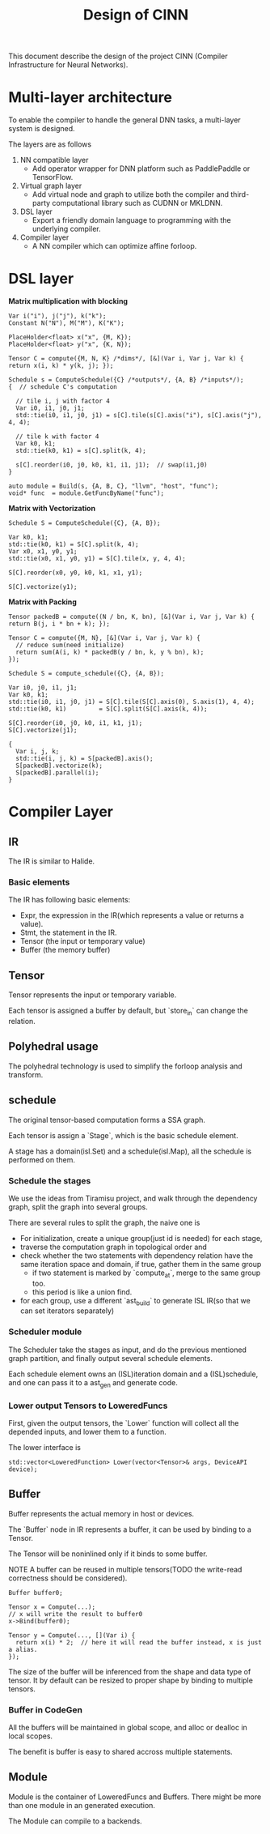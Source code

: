 #+title: Design of CINN
This document describe the design of the project CINN (Compiler Infrastructure for Neural Networks). 
*  Multi-layer architecture
To enable the compiler to handle the general DNN tasks, a multi-layer system is designed.

The layers are as follows

1. NN compatible layer
   - Add operator wrapper for DNN platform such as PaddlePaddle or TensorFlow.
2. Virtual graph layer
   - Add virtual node and graph to utilize both the compiler and third-party computational library such as CUDNN or MKLDNN.
3. DSL layer
   - Export a friendly domain language to programming with the underlying compiler.
4. Compiler layer
   - A NN compiler which can optimize affine forloop.
* DSL layer

**Matrix multiplication with blocking**

#+BEGIN_SRC C++
  Var i("i"), j("j"), k("k");
  Constant N("N"), M("M"), K("K");

  PlaceHolder<float> x("x", {M, K});
  PlaceHolder<float> y("x", {K, N});

  Tensor C = compute({M, N, K} /*dims*/, [&](Var i, Var j, Var k) { return x(i, k) * y(k, j); });

  Schedule s = ComputeSchedule({C} /*outputs*/, {A, B} /*inputs*/);
  {  // schedule C's computation

    // tile i, j with factor 4
    Var i0, i1, j0, j1;
    std::tie(i0, i1, j0, j1) = s[C].tile(s[C].axis("i"), s[C].axis("j"), 4, 4);

    // tile k with factor 4
    Var k0, k1;
    std::tie(k0, k1) = s[C].split(k, 4);

    s[C].reorder(i0, j0, k0, k1, i1, j1);  // swap(i1,j0)
  }

  auto module = Build(s, {A, B, C}, "llvm", "host", "func");
  void* func  = module.GetFuncByName("func");
#+END_SRC

**Matrix with Vectorization**

#+BEGIN_SRC C++
  Schedule S = ComputeSchedule({C}, {A, B});

  Var k0, k1;
  std::tie(k0, k1) = S[C].split(k, 4);
  Var x0, x1, y0, y1;
  std::tie(x0, x1, y0, y1) = S[C].tile(x, y, 4, 4);

  S[C].reorder(x0, y0, k0, k1, x1, y1);

  S[C].vectorize(y1);
#+END_SRC

**Matrix with Packing**

#+BEGIN_SRC C++
  Tensor packedB = compute((N / bn, K, bn), [&](Var i, Var j, Var k) { return B(j, i * bn + k); });

  Tensor C = compute({M, N}, [&](Var i, Var j, Var k) {
    // reduce sum(need initialize)
    return sum(A(i, k) * packedB(y / bn, k, y % bn), k);
  });

  Schedule S = compute_schedule({C}, {A, B});

  Var i0, j0, i1, j1;
  Var k0, k1;
  std::tie(i0, i1, j0, j1) = S[C].tile(S[C].axis(0), S.axis(1), 4, 4);
  std::tie(k0, k1)         = S[C].split(S[C].axis(k, 4));

  S[C].reorder(i0, j0, k0, i1, k1, j1);
  S[C].vectorize(j1);

  {
    Var i, j, k;
    std::tie(i, j, k) = S[packedB].axis();
    S[packedB].vectorize(k);
    S[packedB].parallel(i);
  }
#+END_SRC

* Compiler Layer
** IR

The IR is similar to Halide.
*** Basic elements

The IR has following basic elements:

- Expr, the expression in the IR(which represents a value or returns a value).
- Stmt, the statement in the IR.
- Tensor (the input or temporary value)
- Buffer (the memory buffer)
** Tensor

Tensor represents the input or temporary variable.

Each tensor is assigned a buffer by default, but `store_in` can change the relation.
** Polyhedral usage

The polyhedral technology is used to simplify the forloop analysis and transform.
** schedule

The original tensor-based computation forms a SSA graph.

Each tensor is assign a `Stage`, which is the basic schedule element.

A stage has a domain(isl.Set) and a schedule(isl.Map), all the schedule is performed on them.
*** Schedule the stages

We use the ideas from Tiramisu project, and walk through the dependency graph, split the graph into several groups.

There are several rules to split the graph, the naive one is

- For initialization, create a unique group(just id is needed) for each stage,
- traverse the computation graph in topological order and
- check whether the two statements with dependency relation have the same iteration space and domain, if true, gather them in the same group
  - if two statement is marked by `compute_at`, merge to the same group too.
  - this period is like a union find.
- for each group, use a different `ast_build` to generate ISL IR(so that we can set iterators separately)
*** Scheduler module

The Scheduler take the stages as input, and do the previous mentioned graph partition, and finally output several schedule elements.

Each schedule element owns an (ISL)iteration domain and a (ISL)schedule, and one can pass it to a ast_gen and generate code.
*** Lower output Tensors to LoweredFuncs

First, given the output tensors, the `Lower` function will collect all the depended inputs, and lower them to a function.

The lower interface is


#+BEGIN_SRC C++
  std::vector<LoweredFunction> Lower(vector<Tensor>& args, DeviceAPI device);
#+END_SRC

** Buffer

Buffer represents the actual memory in host or devices.

The `Buffer` node in IR represents a buffer, it can be used by binding to a Tensor.

The Tensor will be noninlined only if it binds to some buffer.

NOTE A buffer can be reused in multiple tensors(TODO the write-read correctness should be considered).


#+BEGIN_SRC C++
  Buffer buffer0;

  Tensor x = Compute(...);
  // x will write the result to buffer0
  x->Bind(buffer0);

  Tensor y = Compute(..., [](Var i) {
    return x(i) * 2;  // here it will read the buffer instead, x is just a alias.
  });
#+END_SRC

The size of the buffer will be inferenced from the shape and data type of tensor.
It by default can be resized to proper shape by binding to multiple tensors.
*** Buffer in CodeGen

All the buffers will be maintained in global scope, and alloc or dealloc in local scopes.

The benefit is buffer is easy to shared accross multiple statements.
** Module
Module is the container of LoweredFuncs and Buffers.
There might be more than one module in an generated execution.

The Module can compile to a backends.
